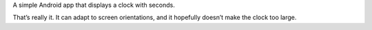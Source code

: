 .. title: seClock
.. slug: seClock
.. date: 1970-01-01T00:00:00+00:00
.. description: A simple Android app that displays a clock with seconds.
.. status: 5
.. download: https://github.com/Kwpolska/seClock/releases
.. github: https://github.com/Kwpolska/seClock
.. bugtracker: https://github.com/Kwpolska/seClock/issues
.. role: Maintainer
.. license: 3-clause BSD
.. language: Java
.. sort: 15

A simple Android app that displays a clock with seconds.

That’s really it. It can adapt to screen orientations, and it hopefully
doesn’t make the clock too large.
